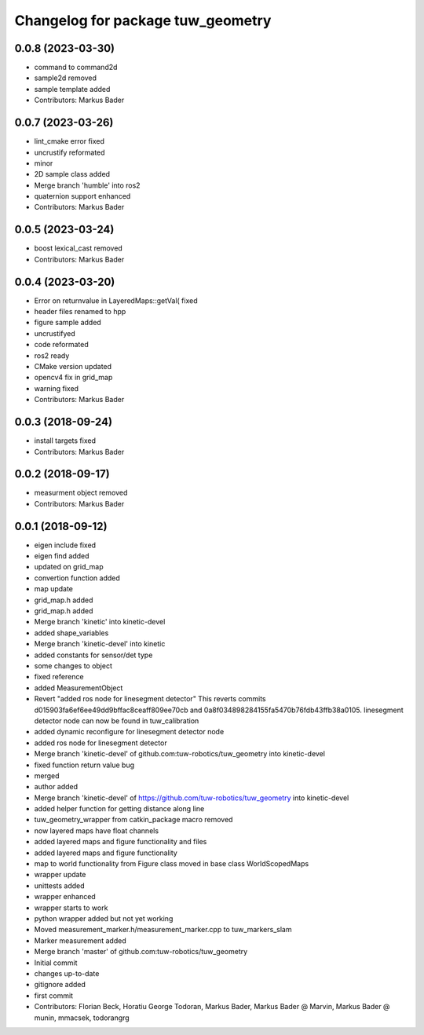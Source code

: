 ^^^^^^^^^^^^^^^^^^^^^^^^^^^^^^^^^^
Changelog for package tuw_geometry
^^^^^^^^^^^^^^^^^^^^^^^^^^^^^^^^^^

0.0.8 (2023-03-30)
------------------
* command to command2d
* sample2d removed
* sample template added
* Contributors: Markus Bader

0.0.7 (2023-03-26)
------------------
* lint_cmake error fixed
* uncrustify reformated
* minor
* 2D sample class added
* Merge branch 'humble' into ros2
* quaternion support enhanced
* Contributors: Markus Bader

0.0.5 (2023-03-24)
------------------
* boost lexical_cast removed
* Contributors: Markus Bader

0.0.4 (2023-03-20)
------------------
* Error on returnvalue in LayeredMaps::getVal( fixed
* header files renamed to hpp
* figure sample added
* uncrustifyed
* code reformated
* ros2 ready
* CMake version updated
* opencv4 fix in grid_map
* warning fixed
* Contributors: Markus Bader

0.0.3 (2018-09-24)
------------------
* install targets fixed
* Contributors: Markus Bader

0.0.2 (2018-09-17)
------------------
* measurment object removed
* Contributors: Markus Bader

0.0.1 (2018-09-12)
------------------
* eigen include fixed
* eigen find added
* updated on grid_map
* convertion function added
* map update
* grid_map.h added
* grid_map.h added
* Merge branch 'kinetic' into kinetic-devel
* added shape_variables
* Merge branch 'kinetic-devel' into kinetic
* added constants for sensor/det type
* some changes to object
* fixed reference
* added MeasurementObject
* Revert "added ros node for linesegment detector"
  This reverts commits d015903fa6ef6ee49dd9bffac8ceaff809ee70cb
  and 0a8f034898284155fa5470b76fdb43ffb38a0105.
  linesegment detector node can now be found in tuw_calibration
* added dynamic reconfigure for linesegment detector node
* added ros node for linesegment detector
* Merge branch 'kinetic-devel' of github.com:tuw-robotics/tuw_geometry into kinetic-devel
* fixed function return value bug
* merged
* author added
* Merge branch 'kinetic-devel' of https://github.com/tuw-robotics/tuw_geometry into kinetic-devel
* added helper function for getting distance along line
* tuw_geometry_wrapper from catkin_package macro removed
* now layered maps have float channels
* added layered maps and figure functionality and files
* added layered maps and figure functionality
* map to world functionality from Figure class moved in base class WorldScopedMaps
* wrapper update
* unittests added
* wrapper enhanced
* wrapper starts to work
* python wrapper added but not yet working
* Moved measurement_marker.h/measurement_marker.cpp to tuw_markers_slam
* Marker measurement added
* Merge branch 'master' of github.com:tuw-robotics/tuw_geometry
* Initial commit
* changes up-to-date
* gitignore added
* first commit
* Contributors: Florian Beck, Horatiu George Todoran, Markus Bader, Markus Bader @ Marvin, Markus Bader @ munin, mmacsek, todorangrg
